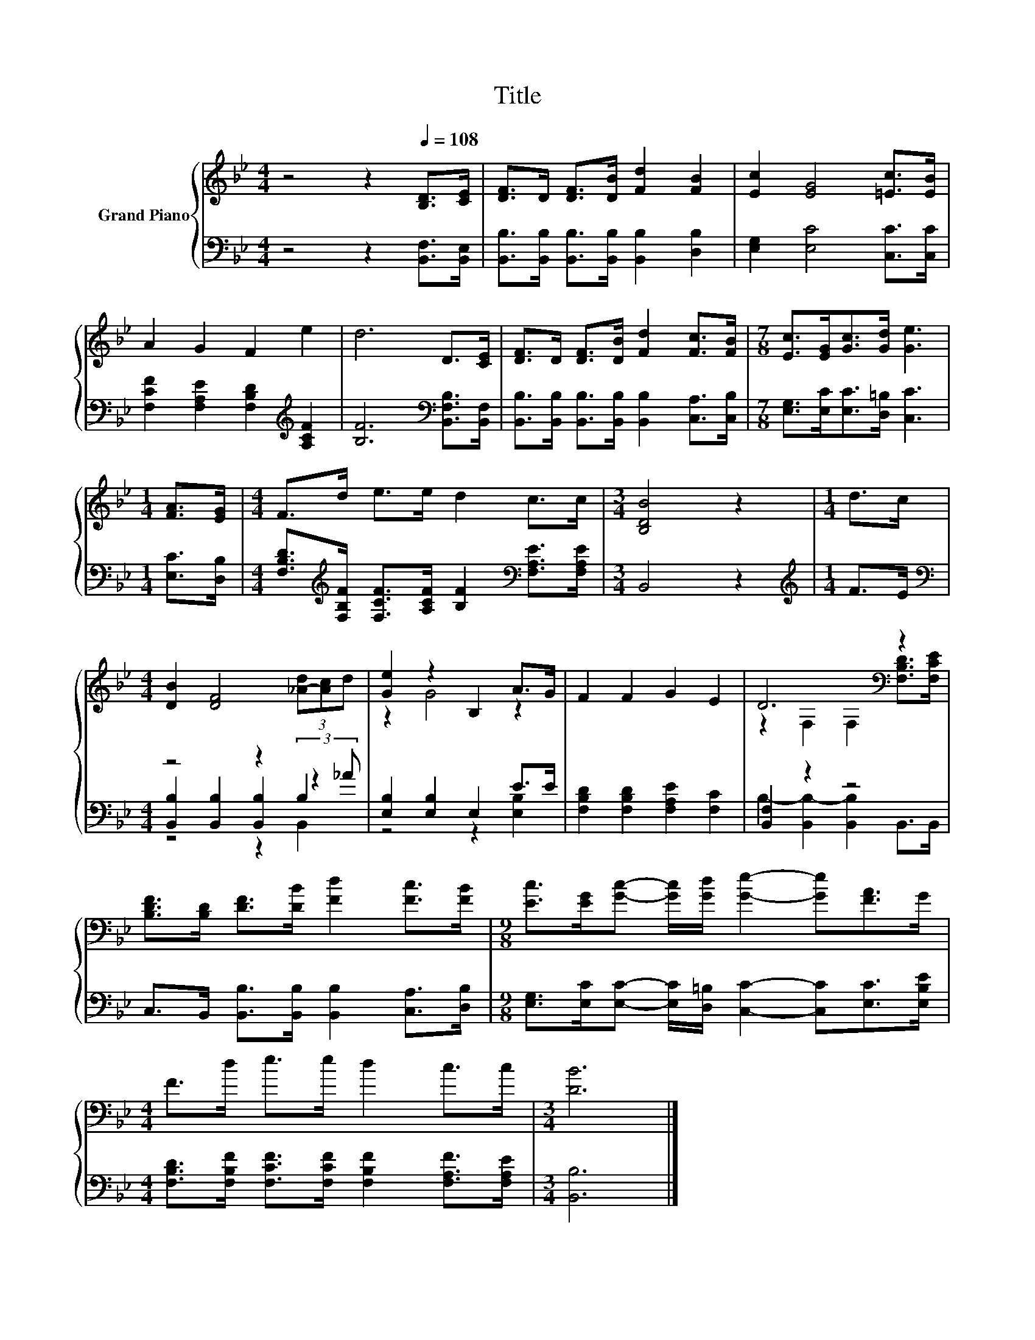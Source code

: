 X:1
T:Title
%%score { ( 1 5 ) | ( 2 3 4 ) }
L:1/8
M:4/4
K:Bb
V:1 treble nm="Grand Piano"
V:5 treble 
V:2 bass 
V:3 bass 
V:4 bass 
V:1
 z4 z2[Q:1/4=108] [B,D]>[CE] | [DF]>D [DF]>[DB] [Fd]2 [FB]2 | [Ec]2 [EG]4 [=Ec]>[EB] | %3
 A2 G2 F2 e2 | d6 D>[CE] | [DF]>D [DF]>[DB] [Fd]2 [Fc]>[FB] |[M:7/8] [Ec]>[EG][Gc]>[Gd] [Ge]3 | %7
[M:1/4] [FA]>[EG] |[M:4/4] F>d e>e d2 c>c |[M:3/4] [B,DB]4 z2 |[M:1/4] d>c | %11
[M:4/4] [DB]2 [DF]4 (3[_A-d][Ac]d | [Ge]2 z2 B,2 A>G | F2 F2 G2 E2 | D6[K:bass] z2 | %15
 [B,DF]>[B,D] [DF]>[DB] [Fd]2 [Fc]>[FB] |[M:9/8] [Ec]>[EG][Gc]- [Gc]/[Gd]/ [Ge]2- [Ge][FA]>G | %17
[M:4/4] F>d e>e d2 c>c |[M:3/4] [DB]6 |] %19
V:2
 z4 z2 [B,,F,]>[B,,E,] | [B,,B,]>[B,,B,] [B,,B,]>[B,,B,] [B,,B,]2 [D,B,]2 | %2
 [E,G,]2 [E,C]4 [C,C]>[C,C] | [F,CF]2 [F,A,E]2 [F,B,D]2[K:treble] [A,CF]2 | %4
 [B,F]6[K:bass] [B,,F,B,]>[B,,F,] | [B,,B,]>[B,,B,] [B,,B,]>[B,,B,] [B,,B,]2 [C,A,]>[C,B,] | %6
[M:7/8] [E,G,]>[E,C][E,C]>[D,=B,] [C,C]3 |[M:1/4] [E,C]>[D,B,] | %8
[M:4/4] [F,B,D]>[K:treble][F,B,F] [F,CF]>[A,CF] [B,F]2[K:bass] [F,A,E]>[F,A,E] |[M:3/4] B,,4 z2 | %10
[M:1/4][K:treble] F>E |[M:4/4][K:bass] z4 z2 B,2 | [E,B,]2 [E,B,]2 E,2 E>E | %13
 [F,B,D]2 [F,B,D]2 [F,A,E]2 [F,C]2 | [B,,F,]2 z2 z4 | %15
 C,>B,, [B,,B,]>[B,,B,] [B,,B,]2 [C,A,]>[D,B,] | %16
[M:9/8] [E,G,]>[E,C][E,C]- [E,C]/[D,=B,]/ [C,C]2- [C,C][E,C]>[E,B,E] | %17
[M:4/4] [F,B,D]>[F,B,F] [F,CF]>[F,CF] [F,B,F]2 [F,A,F]>[F,A,E] |[M:3/4] [B,,B,]6 |] %19
V:3
 x8 | x8 | x8 | x6[K:treble] x2 | x6[K:bass] x2 | x8 |[M:7/8] x7 |[M:1/4] x2 | %8
[M:4/4] x3/2[K:treble] x9/2[K:bass] x2 |[M:3/4] x6 |[M:1/4][K:treble] x2 | %11
[M:4/4][K:bass] [B,,B,]2 [B,,B,]2 [B,,B,]2 (3:2:2z2 _A | z4 z2 [E,B,]2 | x8 | %14
 B,2- [B,,B,-]2 [B,,B,]2 B,,>B,, | x8 |[M:9/8] x9 |[M:4/4] x8 |[M:3/4] x6 |] %19
V:4
 x8 | x8 | x8 | x6[K:treble] x2 | x6[K:bass] x2 | x8 |[M:7/8] x7 |[M:1/4] x2 | %8
[M:4/4] x3/2[K:treble] x9/2[K:bass] x2 |[M:3/4] x6 |[M:1/4][K:treble] x2 | %11
[M:4/4][K:bass] z4 z2 B,,2 | x8 | x8 | x8 | x8 |[M:9/8] x9 |[M:4/4] x8 |[M:3/4] x6 |] %19
V:5
 x8 | x8 | x8 | x8 | x8 | x8 |[M:7/8] x7 |[M:1/4] x2 |[M:4/4] x8 |[M:3/4] x6 |[M:1/4] x2 | %11
[M:4/4] x8 | z2 G4 z2 | x8 | z2[K:bass] F,2 F,2 [F,B,D]>[F,CE] | x8 |[M:9/8] x9 |[M:4/4] x8 | %18
[M:3/4] x6 |] %19

